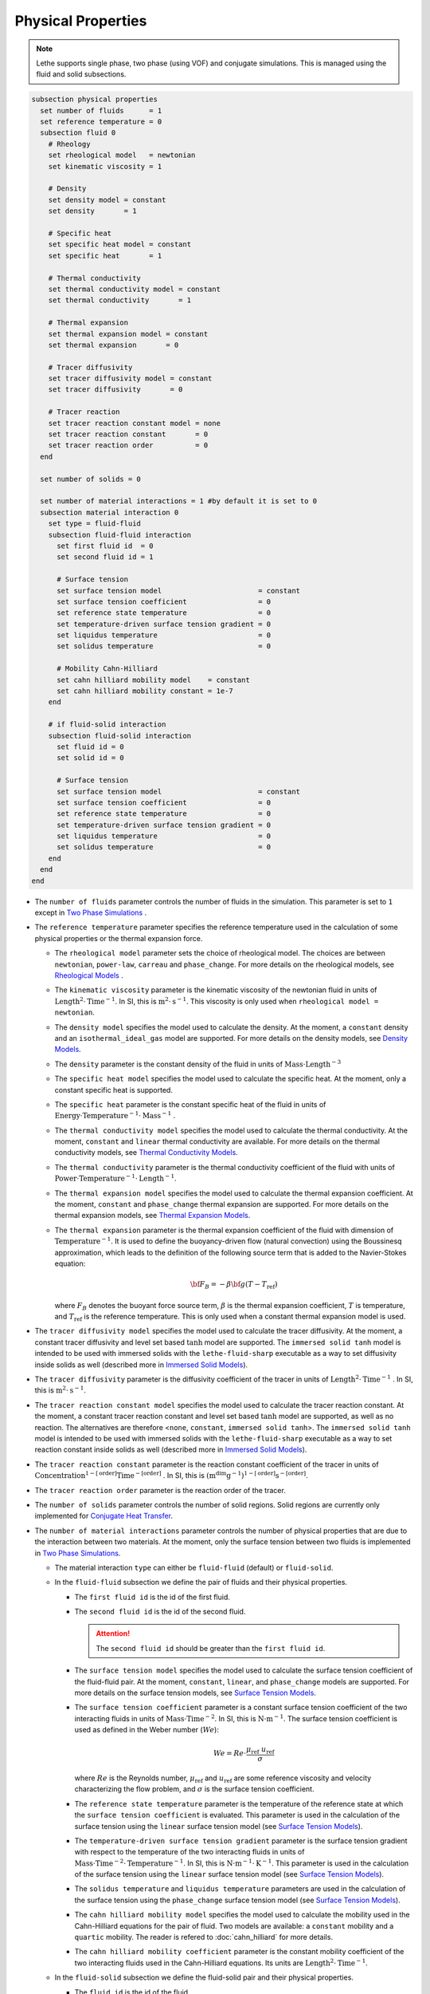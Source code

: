 ===================
Physical Properties
===================

.. note:: 
    Lethe supports single phase, two phase (using VOF) and conjugate simulations. This is managed using the fluid and solid subsections.

.. code-block:: text

  subsection physical properties
    set number of fluids      = 1
    set reference temperature = 0
    subsection fluid 0
      # Rheology
      set rheological model   = newtonian
      set kinematic viscosity = 1

      # Density
      set density model = constant
      set density       = 1

      # Specific heat
      set specific heat model = constant
      set specific heat       = 1

      # Thermal conductivity
      set thermal conductivity model = constant
      set thermal conductivity       = 1

      # Thermal expansion
      set thermal expansion model = constant
      set thermal expansion       = 0

      # Tracer diffusivity
      set tracer diffusivity model = constant
      set tracer diffusivity       = 0

      # Tracer reaction
      set tracer reaction constant model = none
      set tracer reaction constant       = 0
      set tracer reaction order          = 0
    end

    set number of solids = 0

    set number of material interactions = 1 #by default it is set to 0
    subsection material interaction 0
      set type = fluid-fluid
      subsection fluid-fluid interaction
        set first fluid id  = 0
        set second fluid id = 1

        # Surface tension
        set surface tension model                       = constant
        set surface tension coefficient                 = 0
        set reference state temperature                 = 0
        set temperature-driven surface tension gradient = 0
        set liquidus temperature                        = 0
        set solidus temperature                         = 0

        # Mobility Cahn-Hilliard
        set cahn hilliard mobility model    = constant
        set cahn hilliard mobility constant = 1e-7
      end

      # if fluid-solid interaction
      subsection fluid-solid interaction
        set fluid id = 0
        set solid id = 0

        # Surface tension
        set surface tension model                       = constant
        set surface tension coefficient                 = 0
        set reference state temperature                 = 0
        set temperature-driven surface tension gradient = 0
        set liquidus temperature                        = 0
        set solidus temperature                         = 0
      end
    end
  end


* The ``number of fluids`` parameter controls the number of fluids in the simulation. This parameter is set to ``1`` except in `Two Phase Simulations`_ .

* The ``reference temperature`` parameter specifies the reference temperature used in the calculation of some physical properties or the thermal expansion force.

  * The ``rheological model`` parameter sets the choice of rheological model. The choices are between ``newtonian``, ``power-law``, ``carreau`` and ``phase_change``. For more details on the rheological models, see  `Rheological Models`_ .

  * The ``kinematic viscosity`` parameter is the kinematic viscosity of the newtonian fluid in units of :math:`\text{Length}^{2} \cdot \text{Time}^{-1}`. In SI, this is :math:`\text{m}^{2} \cdot \text{s}^{-1}`. This viscosity is only used when ``rheological model = newtonian``.

  * The ``density model`` specifies the model used to calculate the density. At the moment, a ``constant`` density and an ``isothermal_ideal_gas`` model are supported. For more details on the density models, see `Density Models`_.

  * The ``density`` parameter is the constant density of the fluid in units of :math:`\text{Mass} \cdot \text{Length}^{-3}`

  * The ``specific heat model`` specifies the model used to calculate the specific heat. At the moment, only a constant specific heat is supported.

  * The ``specific heat`` parameter is the constant specific heat of the fluid in units of :math:`\text{Energy} \cdot \text{Temperature}^{-1} \cdot \text{Mass}^{-1}` .

  * The ``thermal conductivity model`` specifies the model used to calculate the thermal conductivity. At the moment, ``constant`` and ``linear`` thermal conductivity are available. For more details on the thermal conductivity models, see `Thermal Conductivity Models`_.

  * The ``thermal conductivity`` parameter is the thermal conductivity coefficient of the fluid with units of :math:`\text{Power} \cdot \text{Temperature}^{-1} \cdot \text{Length}^{-1}`.

  * The ``thermal expansion model`` specifies the model used to calculate the thermal expansion coefficient. At the moment, ``constant`` and ``phase_change`` thermal expansion are supported. For more details on the thermal expansion models, see `Thermal Expansion Models`_.

  * The ``thermal expansion`` parameter is the thermal expansion coefficient of the fluid with dimension of :math:`\text{Temperature}^{-1}`. It is used to define the buoyancy-driven flow (natural convection) using the Boussinesq approximation, which leads to the definition of the following source term that is added to the Navier-Stokes equation:

    .. math::

      {\bf{F_{B}}} = -\beta {\bf{g}} (T-T_\text{ref})

    where :math:`F_B` denotes the buoyant force source term, :math:`\beta` is the thermal expansion coefficient, :math:`T` is temperature, and :math:`T_\text{ref}` is the reference temperature. This is only used when a constant thermal expansion model is used.

* The ``tracer diffusivity model`` specifies the model used to calculate the tracer diffusivity. At the moment, a constant tracer diffusivity and level set based :math:`\tanh` model are supported. The ``immersed solid tanh`` model is intended to be used with immersed solids with the ``lethe-fluid-sharp`` executable as a way to set diffusivity inside solids as well (described more in `Immersed Solid Models`_).

* The ``tracer diffusivity`` parameter is the diffusivity coefficient of the tracer in units of :math:`\text{Length}^{2} \cdot \text{Time}^{-1}` . In SI, this is :math:`\text{m}^{2} \cdot \text{s}^{-1}`.

* The ``tracer reaction constant model`` specifies the model used to calculate the tracer reaction constant. At the moment, a constant tracer reaction constant and level set based :math:`\tanh` model are supported, as well as no reaction. The alternatives are therefore <``none``, ``constant``, ``immersed solid tanh``>. The ``immersed solid tanh`` model is intended to be used with immersed solids with the ``lethe-fluid-sharp`` executable as a way to set reaction constant inside solids as well (described more in `Immersed Solid Models`_).

* The ``tracer reaction constant`` parameter is the reaction constant coefficient of the tracer in units of :math:`\text{Concentration}^{1-[\text{order}]}\text{Time}^{-[\text{order}]}` . In SI, this is :math:`(\text{m}^{\text{dim}}\text{g}^{-1})^{1-[\text{order}]} \text{s}^{-[\text{order}]}`.

* The ``tracer reaction order`` parameter is the reaction order of the tracer.

* The ``number of solids`` parameter controls the number of solid regions. Solid regions are currently only implemented for `Conjugate Heat Transfer`_.

* The ``number of material interactions`` parameter controls the number of physical properties that are due to the interaction between two materials. At the moment, only the surface tension between two fluids is implemented in `Two Phase Simulations`_.

  * The material interaction ``type`` can either be ``fluid-fluid`` (default) or ``fluid-solid``.

  * In the ``fluid-fluid`` subsection we define the pair of fluids and their physical properties.

    * The ``first fluid id`` is the id of the first fluid.

    * The ``second fluid id`` is the id of the second fluid.

      .. attention::
          The ``second fluid id`` should be greater than the ``first fluid id``.

    * The ``surface tension model`` specifies the model used to calculate the surface tension coefficient of the fluid-fluid pair. At the moment, ``constant``, ``linear``, and ``phase_change`` models are supported. For more details on the surface tension models, see `Surface Tension Models`_.

    * The ``surface tension coefficient`` parameter is a constant surface tension coefficient of the two interacting fluids in units of :math:`\text{Mass} \cdot \text{Time}^{-2}`. In SI, this is :math:`\text{N} \cdot \text{m}^{-1}`. The surface tension coefficient is used as defined in the Weber number (:math:`We`):

      .. math::
          We = Re \cdot \frac{\mu_\text{ref} \; u_\text{ref}}{\sigma}

      where :math:`Re` is the Reynolds number, :math:`\mu_\text{ref}` and :math:`u_\text{ref}` are some reference viscosity and velocity characterizing the flow problem, and :math:`\sigma` is the surface tension coefficient.

    * The ``reference state temperature`` parameter is the temperature of the reference state at which the ``surface tension coefficient`` is evaluated. This parameter is used in the calculation of the surface tension using the ``linear`` surface tension model (see `Surface Tension Models`_).

    * The ``temperature-driven surface tension gradient`` parameter is the surface tension gradient with respect to the temperature of the two interacting fluids in units of :math:`\text{Mass} \cdot \text{Time}^{-2} \cdot \text{Temperature}^{-1}`. In SI, this is :math:`\text{N} \cdot \text{m}^{-1} \cdot \text{K}^{-1}`. This parameter is used in the calculation of the surface tension using the ``linear`` surface tension model (see `Surface Tension Models`_).

    * The ``solidus temperature`` and ``liquidus temperature`` parameters are used in the calculation of the surface tension using the ``phase_change`` surface tension model (see `Surface Tension Models`_).

    * The ``cahn hilliard mobility model`` specifies the model used to calculate the mobility used in the Cahn-Hilliard equations for the pair of fluid. Two models are available: a ``constant`` mobility and a ``quartic`` mobility. The reader is refered to :doc:`cahn_hilliard` for more details.

    * The ``cahn hilliard mobility coefficient`` parameter is the constant mobility coefficient of the two interacting fluids used in the Cahn-Hilliard equations. Its units are :math:`\text{Length}^{2} \cdot \text{Time}^{-1}`.

  * In the ``fluid-solid`` subsection we define the fluid-solid pair and their physical properties.

    * The ``fluid id`` is the id of the fluid.

    * The ``solid id`` is the id of the solid.

    * The ``surface tension model``  and ``surface tension coefficient`` are the same as described in the ``fluid-fluid`` subsection above.

.. note::
  The default values for all physical properties models in Lethe is ``constant``. Consequently, it is not necessary (and not recommended) to specify the physical property model unless this model is not constant. This generates parameter files that are easier to read.


Material Physical Property Models
**********************************

.. _two phase simulations:

Two Phase Simulations
~~~~~~~~~~~~~~~~~~~~~~
.. note::
  Two phase simulations require that either ``set VOF = true`` or ``set cahn hilliard = true`` in the :doc:`multiphysics` subsection. By convention, air is usually the ``fluid 0`` and the other fluid of interest is the ``fluid 1``.

For two phases, the properties are defined for each fluid. Default values are:

.. code-block:: text

  subsection physical properties
  set number of fluids = 2
      subsection fluid 0
         set density              = 1
         set kinematic viscosity  = 1
         set specific heat        = 1
         set thermal conductivity = 1
         set tracer diffusivity   = 0
      end
      subsection fluid 1
         set density              = 1
         set kinematic viscosity  = 1
         set specific heat        = 1
         set thermal conductivity = 1
         set tracer diffusivity   = 0
      end
  end

* ``number of fluids = 2`` is required for a free surface simulation, otherwise an error will be thrown in the terminal.
* ``subsection fluid 0`` indicates the properties of fluid where the phase indicator = 0 (Volume of Fluid method), as defined when initializing the free surface (see the :doc:`initial_conditions` subsection), and correspondingly ``fluid 1`` is located where the phase indicator = 1.

.. warning::
  Lethe now supports the use of physical properties models that are different for both phases. For example, the liquid could have a carreau rheological model and the air could have a newtonian rheological model. However, this feature has not been fully tested and could lead to unpredictable results. Use with caution.


.. _conjugate heat transfer:

Conjugate Heat Transfer
~~~~~~~~~~~~~~~~~~~~~~~~

Conjugate heat transfer enables the addition of solid regions in which the fluid dynamics is not solved for. To enable the presence of a solid region, ``number of solids`` must be set to 1. By default, the region with the ``material_id=0`` will be the fluid region whereas the region with ``material_id=1`` will be the solid region. The physical properties of the solid region are set in an identical fashion as those of the fluid.

.. warning::
  This is an experimental feature. It has not been tested on a large range of application cases.

.. code-block:: text

  subsection physical properties
    set number of fluids = 1
    subsection fluid 0
      ...
    end
    set number of solids = 1
    subsection solid 0
      # Density
      set density model              = constant
      set density                    = 1

      # Specific heat
      set specific heat model        = constant
      set specific heat              = 1

      # Thermal conductivity
      set thermal conductivity model = constant
      set thermal conductivity       = 1
    end
  end

.. _immersed solid models:

Immersed Solid Models
~~~~~~~~~~~~~~~~~~~~~~

Immersed solid models can be used to affect specific behavior to immersed solids when ``lethe-fluid-sharp`` is used. At the moment, such a model is only available for the ``tracer`` multiphysics, but additional physics will be included in the future.

The immersed solid properties models are based on the signed distance function of the immersed solids, and therefore depend on the depth inside the solid. The intent behind these models is to define physical properties in the fluid and solid phases as well as in the transition regions.

The ``tracer diffusivity model`` and ``tracer reaction constant model`` parameters set which models are used. The default models are ``constant``, which use constant ``tracer diffusivity`` and ``tracer reaction constant``. The equation of the ``immersed solid tanh`` model is defined as follows. :math:`D` is the tracer property (outside and inside), :math:`\lambda` is the signed distance and :math:`t` the thickness of the transition zone between both property values:

.. math::

  D(\lambda) = D_\text{inside} + \left(D_\text{outside} - D_\text{inside}\right) \left( 0.5 + 0.5 \tanh \left(\frac{\lambda}{t}\right)\right)

.. code-block:: text

    subsection physical properties
      set number of fluids = 1
      subsection fluid 0
        set kinematic viscosity      = 0.01
        set tracer diffusivity model = immersed solid tanh
        subsection immersed solid tanh
          set tracer diffusivity inside        = 1
          set tracer diffusivity outside       = 1
          set tracer reaction constant inside  = 0
          set tracer reaction constant outside = 0
          set thickness                        = 1
        end
      end
    end

* The ``tracer diffusivity inside`` parameter represents the desired diffusivity inside of the solid.

* The ``tracer diffusivity outside`` parameter represents the desired diffusivity outside of the solid.

* The ``tracer reaction constant inside`` parameter represents the desired reaction constant inside of the solid.

* The ``tracer reaction constant outside`` parameter represents the desired reaction constant outside of the solid.

* The ``thickness`` parameter represents thickness of the applied :math:`\tanh` function.

.. _rheological_models:

Rheological Models
~~~~~~~~~~~~~~~~~~~

Two families of rheological models are supported in Lethe. The first one are generalized non Newtonian rheologies (for shear thinning and shear thickening flows). In these models, the viscosity depends on the shear rate. The second family of rheological models possess a viscosity that is independent of the shear rate, but that may depend on other fields such as the temperature.

The ``rheological model`` parameter sets which rheological model you are using. The default ``rheological model`` is ``newtonian``, which uses a constant ``kinematic viscosity``.

.. code-block:: text

    subsection physical properties
      set number of fluids = 1
      subsection fluid 0
        set rheological model   = newtonian
        set kinematic viscosity = 1.0
      end
    end

The rheological model available options are:
    * ``newtonian``
    * ``power-law`` 
    * ``carreau``
    * ``phase_change``

Power-Law Model
^^^^^^^^^^^^^^^

The power-law model is the simplest rheological model, using only 2 parameters 

.. math::

  \eta(\dot{\gamma}) = K \dot{\gamma}^{n-1}


where :math:`\eta` is the **kinematic viscosity** and :math:`\dot{\gamma}` is the local shear rate magnitude.

.. image:: images/physical_properties_powerlaw.png
    :width: 600
    :align: center

When using the power-law model, the default values are:

.. code-block:: text

  subsection physical properties
    set number of fluids = 1
    subsection fluid 0
      set rheological model   = power-law
      subsection non newtonian
        subsection power-law
          set K               = 1.0
          set n               = 0.5
          set shear rate min  = 1e-3
        end
      end
    end
  end

* The ``K`` parameter is a fluid consistency index. It represents the fluid viscosity for a local shear rate of :math:`1.0`.

* The ``n`` parameter is the flow behavior index. It sets the slope in the log-log :math:`\eta = f(\dot{\gamma})` graph.

* The ``shear rate min`` parameter yields the magnitude of the shear rate tensor for which the viscosity is calculated. Since the model uses a power operation, a null shear rate magnitude leads to an invalid viscosity. To ensure numerical stability, the shear rate cannot go below this threshold when the viscosity  calculated.

Carreau Model
^^^^^^^^^^^^^^^

The Carreau model is in reality the five parameter Carreau model:

.. math::

  \eta(\dot{\gamma}) =\eta_{\infty} + (\eta_0 - \eta_{\infty}) \left[ 1 + (\dot{\gamma}\lambda)^a\right]^{\frac{n-1}{a}}
 
where :math:`\eta` is the **kinematic viscosity** and :math:`\dot{\gamma}` is the shear rate.

.. image:: images/physical_properties_carreau.png
    :width: 600
    :align: center

The parameters for the Carreau model are defined by the ``carreau`` subsection. The default values are:

.. code-block:: text

  subsection physical properties
    set number of fluids = 1
    subsection fluid 0
      set rheological model   = carreau
      subsection non newtonian
        subsection carreau
          set viscosity_0     = 1.0
          set viscosity_inf   = 1.0
          set a               = 2.0
          set lambda          = 1.0
          set n               = 0.5
        end
      end
    end
  end

* The ``viscosity_0`` parameter represents the viscosity when the shear rate on the fluid tends to 0.

* The ``viscosity_inf`` parameter represents the viscosity when the shear rate on the fluid becomes large.

* The ``a`` is the Carreau parameter, generally set to 2.

* The ``lambda`` is the relaxation time associated to the fluid.

* The ``n`` is a power parameter. It sets the slope in the log-log :math:`\eta = f(\dot{\gamma})` graph just like in the power-law model.

.. note::
    The Carreau model is only suitable for Newtonian and shear-thinning flows.

.. _rheological phase change model:

Phase-Change Model
^^^^^^^^^^^^^^^^^^^ 

The phase change model is a simple rheological model in which the viscosity depends on the temperature. This model is used to model melting and freezing of components. The kinematic viscosity :math:`\nu` is given by :

.. math::

  \nu =   c^{*}_\text{p}  = \begin{cases} \nu_\text{s} & \text{if} \; T<T_\text{s} \\
              \frac{T-T_\text{s}}{T_\text{l}-T_\text{s}} \nu_\text{l} + \left(1-\frac{T-T_\text{s}}{T_\text{l}-T_\text{s}}\right) \nu_\text{s} & \text{if} \; T_\text{l}>T>T_\text{s}\\
              \nu_\text{l} & \text{if} \; T>T_\text{l}
              \end{cases}

where :math:`T_\text{l}` and :math:`T_\text{s}` are the liquidus and solidus temperature. The underlying hypothesis of this model is that the melting and the solidification occur over a phase change interval. Melting will occur between :math:`T_\text{s}` and :math:`T_\text{l}` and solidification will occur between :math:`T_\text{l}` and :math:`T_\text{s}`.

This model is parameterized using the ``phase change`` subsection

.. code-block:: text

  subsection phase change
    # Temperature of the liquidus
    set liquidus temperature = 1
  
    # Temperature of the solidus
    set solidus temperature  = 0

    # Viscosity of the liquid phase
    set viscosity liquid     = 1
  
    # Viscosity of the solid phase
    set viscosity solid      = 1
  end


* The ``liquidus temperature`` is :math:`T_\text{l}`

* The ``solidus temperature`` is :math:`T_\text{s}`

* The ``viscosity liquid`` is :math:`\nu_\text{l}`

* The ``viscosity solid`` is :math:`\nu_\text{s}`

.. note::
  The phase change subsection is used to parametrize *both* ``rheological model = phase_change`` *and* ``specific heat model = phase_change``. This prevents parameter duplication.

.. _density_models:

Density Models
~~~~~~~~~~~~~~~

Lethe supports both ``constant`` and ``isothermal_ideal_gas`` density models. Constant density assumes a constant density value. Isothermal ideal gas density assumes that the fluid's density varies according the following state equation:

.. math::
  \rho = \rho_\text{ref} + \psi p = \rho_\text{ref} + \frac{1}{R T} \ p

where :math:`\rho_\text{ref}` is the density of the fluid at the reference state, :math:`\psi = \frac{1}{R T}` is the compressibility factor derived from the ideal gas law with :math:`R= \frac{R_u}{M}` the specific gas constant (universal gas constant (:math:`R_u`) divided by the molar mass of the gas (:math:`M`)) and :math:`T` the temperature of the gas, finally, :math:`p` is the differential pressure between the reference state and the current state. This model is used for weakly compressible flows when temperature fluctuations' influence on density can be neglected.

This model is parametrized using the ``isothermal_ideal_gas`` subsection:

.. code-block:: text

  subsection physical properties
    set number of fluids = 1
    subsection fluid 0
      set density model = isothermal_ideal_gas
      subsection isothermal_ideal_gas
        set density_ref = 1.2
        set R           = 287.05
        set T           = 293.15
      end
    end
  end

where:

* ``density_ref`` corresponds to :math:`\rho_\text{ref}`

* ``R`` corresponds to :math:`R`

* ``T`` corresponds to :math:`T`

By default, parameters are set to the values of dry air evaluated under normal temperature and pressure conditions :math:`(20 \ \text{°C}`, :math:`1 \ \text{atm})`.

.. caution::
  When defining the initial pressure condition in the ``initial conditions`` subsection (see :doc:`initial_conditions`), make sure to set it to :math:`0`, as it represents the reference state for the calculated pressure. In solving the Navier-Stokes equations, the pressure is defined to within a constant. Therefore, it is more appropriate to interpret it as a differential pressure.

.. _thermal_conductivity_models:

Thermal Conductivity Models
~~~~~~~~~~~~~~~~~~~~~~~~~~~~

Constant, linear and phase_change thermal conductivities are supported in Lethe. Constant thermal conductivity assumes a constant value of the thermal conductivity. Linear thermal conductivity assumes that that the thermal conductivity :math:`k` varies linearly with the temperature, taking the following form:

.. math::
  k = k_{A,0}+ k_{A,1} T 

where :math:`k_{A,0}` and :math:`k_{A,1}` are constants and :math:`T` is the temperature. This enables a linear variation of the thermal conductivity as a function of the temperature.

.. _thermal conductivity phase change model:

In the ``phase_change`` thermal conductivity model, two different values (``thermal conductivity liquid``, and ``thermal conductivity solid``) are required for calculating the thermal conductivities of the liquid and solid phases, respectively. For the liquid phase (:math:`T>T_\text{liquidus}`), the ``thermal conductivity liquid`` is applied, while for the solid phase (:math:`T<T_\text{solidus}`), the model uses the ``thermal conductivity solid``. In the mushy zone between :math:`T_\text{solidus}` and :math:`T_\text{liquidus}`, the thermal conductivity is equal to:

.. math::

  k = \alpha_\text{l} k_\text{l} + (1 - \alpha_\text{l}) k_\text{s}


where :math:`k_\text{l}`, :math:`k_\text{s}` and  :math:`\alpha_\text{l}` denote thermal conductivities of the liquid and solid phases and the liquid fraction.

This model is parameterized using the following section:

.. code-block:: text

  subsection phase change
    # Temperature of the liquidus
    set liquidus temperature = 1

    # Temperature of the solidus
    set solidus temperature  = 0

    # Thermal conductivity of the liquid phase
    set thermal conductivity liquid = 1

    # Thermal conductivity of the solid phase
    set thermal conductivity solid  = 1
  end

* The ``liquidus temperature`` is :math:`T_\text{l}`

* The ``solidus temperature`` is :math:`T_\text{s}`

* The ``thermal conductivity liquid`` is :math:`k_\text{l}`

* The ``thermal conductivity solid`` is :math:`k_\text{s}`


.. _specific heat phase change model:

Specific Heat Models
~~~~~~~~~~~~~~~~~~~~~

Lethe supports two types of specific heat models. Setting ``specific heat=constant`` sets a constant specific heat. Lethe also supports a ``phase_change`` specific heat model. This model can simulate the melting and solidification of a material. The model follows the work of Blais & Ilinca `[1] <https://doi.org/10.1016/j.compfluid.2018.03.037>`_. This approach defines the specific heat :math:`C_\text{p}` as:

.. math::

  C_\text{p} = \frac{H(T)-H(T_0)}{T-T_0}


where :math:`T` is the temperature, :math:`T_0` is the temperature at the previous time and :math:`H(T)` is the enthalpy, as a function of the temperature, to be:

.. math::
  H(T) = H_0 + \int_{T_0}^{T} c^{*}_\text{p} (T^*) dT


where :math:`H_0` is a reference enthalpy, taken to be 0, and :math:`c^{*}_\text{p}` is:

.. math::
  c^{*}_\text{p}  = \begin{cases} C_\text{p,s} & \text{if} \; T<T_\text{s}\\
              \frac{C_\text{p,s}+C_\text{p,l}}{2}+\frac{h_\text{l}}{T_\text{l}-T_\text{s}} & \text{if} \; T\in[T_\text{s},T_\text{l}]\\
              C_\text{p,l} & \text{if} \; T>T_\text{l}
              \end{cases}

where :math:`C_\text{p,s}` and :math:`C_\text{p,l}` are the solid and liquid specific heat, respectively. :math:`h_\text{l}` is the latent enthalpy (enthalpy related to the phase change), :math:`T_\text{l}` and :math:`T_\text{s}` are the liquidus and solidus temperature. The underlying hypothesis of this model is that the melting and the solidification occurs over a phase change interval. Melting will occur between :math:`T_\text{s}` and :math:`T_\text{l}` and solidification will occur between :math:`T_\text{l}` and :math:`T_\text{s}`.

This model is parameterized using the following section:

.. code-block:: text

  subsection phase change
    # Enthalpy of the phase change
    set latent enthalpy      = 1
  
    # Temperature of the liquidus
    set liquidus temperature = 1
  
    # Temperature of the solidus
    set solidus temperature  = 0
  
    # Specific heat of the liquid phase
    set specific heat liquid = 1
  
    # Specific heat of the solid phase
    set specific heat solid  = 1
  end

* The ``latent enthalpy`` is the latent enthalpy of the phase change: :math:`h_\text{l}`

* The ``liquidus temperature`` is :math:`T_\text{l}`

* The ``solidus temperature`` is :math:`T_\text{s}`

* The ``specific heat liquid`` is :math:`C_\text{p,l}`

* The ``specific heat solid`` is :math:`C_\text{p,s}`

.. _thermal expansion phase change model:

Thermal Expansion Models
~~~~~~~~~~~~~~~~~~~~~~~~~
Lethe supports two types of thermal expansion heat models. Setting ``thermal expansion model=constant`` sets a constant thermal expansion. Lethe also supports a ``phase_change`` thermal expansion model. This model can simulate the melting and solidification of a material with natural convection. It works by defining a different value of the thermal expansion coefficient depending on the value of the temperature:

.. math::
  \beta = \begin{cases} \beta_\text{s} & \text{if}\;T \leq T_\text{l}\\
              \beta_\text{l} & \text{if}\;T > T_\text{l}
              \end{cases}


This model is parameterized using the following section:

.. code-block:: text

  subsection phase change
    # Temperature of the liquidus
    set liquidus temperature = 1
  
    # Temperature of the solidus
    set solidus temperature  = 0
  
    # Thermal expansion of the liquid phase
    set thermal expansion liquid = 1
  
    # Thermal expansion of the solid phase
    set thermal expansion solid  = 0
  end

* The ``liquidus temperature`` is :math:`T_\text{l}`

* The ``solidus temperature`` is :math:`T_\text{s}`

* The ``thermal expansion liquid`` is :math:`\beta_\text{l}`

* The ``thermal expansion solid`` is :math:`\beta_\text{s}`

Phase Change
~~~~~~~~~~~~~

The current section recapitulates the ``phase change`` subsection.
Snippets of this subsection can be found across the different physical property models' descriptions.

.. code-block:: text

  subsection phase change
    set liquidus temperature = 1
    set solidus temperature  = 0

    # Rheology
    set viscosity liquid = 1
    set viscosity solid  = 1

    # Specific heat
    set latent enthalpy      = 1
    set specific heat liquid = 1
    set specific heat solid  = 1

    # Thermal conductivity
    set thermal conductivity liquid = 1
    set thermal conductivity solid  = 1

    # Thermal expansion
    set thermal expansion liquid = 1
    set thermal expansion solid  = 0

    # Darcy penalization
    set Darcy penalty liquid = 0
    set Darcy penalty solid  = 0
  end

The phase change is modelled with the underlying hypothesis that melting and solidification occur over a phase change interval. Melting occurs between :math:`T_\text{s}` and :math:`T_\text{l}`, respectively the ``solidus temperature`` and the ``liquidus temperature``. Analogously, solidification occurs between :math:`T_\text{l}` and :math:`T_\text{s}`.

* Rheology (see `rheological phase change model`_):

  * ``viscosity liquid``: kinematic viscosity of the liquid phase :math:`(\nu_\text{l})`
  * ``viscosity solid``: kinematic viscosity of the solid phase :math:`(\nu_\text{s})`

* Specific heat (see `specific heat phase change model`_):

  * ``latent enthalpy``: latent enthalpy of the phase change :math:`(h_\text{l})`
  * ``specific heat liquid``: specific heat of the liquid phase :math:`(C_\text{p,l})`
  * ``specific heat solid``: specific heat of the solid phase :math:`(C_\text{p,s})`

* Thermal conductivity (see `thermal conductivity phase change model`_):

  * ``thermal conductivity liquid``: thermal conductivity of the liquid phase :math:`(k_\text{l})`
  * ``thermal conductivity solid``: thermal conductivity of the solid phase :math:`(k_\text{s})`


* Thermal expansion (see `thermal expansion phase change model`_):

  * ``thermal expansion liquid``: thermal expansion of the liquid phase :math:`(\beta_\text{l})`
  * ``thermal expansion solid``: thermal expansion of the solid phase :math:`(\beta_\text{s})`

* Darcy penalization (see `Darcy penalization <https://chaos-polymtl.github.io/lethe/documentation/parameters/cfd/velocity_source.html#darcy-penalization>`_):

  * ``Darcy penalty liquid``: Darcy penalty coefficient for the liquid phase
  * ``Darcy penalty solid``: Darcy penalty coefficient for the solid phase

Interface Physical Property Models
***********************************

.. _surface_tension_models:

Surface Tension Models
~~~~~~~~~~~~~~~~~~~~~~~

Lethe supports three types of surface tension models: ``constant``, ``linear``, and ``phase_change``. A ``constant`` surface tension model assumes a constant value of surface tension, while a ``linear`` surface tension assumes that the surface tension evolves linearly with the temperature:

.. math::
  \sigma(T) = \sigma_0 + \frac{d\sigma}{dT} (T-T_0)

where :math:`\sigma_0` is the ``surface tension coefficient`` evaluated at ``reference state temperature`` :math:`T_0` and :math:`\frac{d\sigma}{dT}` is the ``surface tension gradient`` with respect to the temperature :math:`T`.

For problems treating solid-liquid phase change, the ``phase_change`` model is intended to apply the surface tension force only when the fluid is liquid such that:

.. math::
  \sigma(T) = 
    \begin{cases}
        0 &\quad\text{if}\; T<T_\mathrm{s}\\
        \alpha_\mathrm{l}\left(\sigma_0 + \dfrac{d\sigma}{dT} (T-T_0)\right) &\quad\text{if}\; T_\mathrm{l}\le T \le T_\mathrm{s}\\
        \sigma_0 + \dfrac{d\sigma}{dT} (T-T_0) &\quad\text{if}\; T_\mathrm{l} <T
    \end{cases}
    
where :math:`T_\mathrm{s}` and :math:`T_\mathrm{l}` correspond to the ``solidus temperature`` and ``liquidus temperature`` defined in the ``material interaction`` subsection, and :math:`\alpha_{\mathrm{l}}` is the liquid fraction. The latter is defined as:

.. math::
  \alpha_{\mathrm{l}} = 
    \begin{cases}
        0 &\quad\text{if}\; T<T_\mathrm{s}\\
        \dfrac{T-T_\mathrm{s}}{T_\mathrm{l}-T_\mathrm{s}} &\quad\text{if}\; T_\mathrm{l}\le T \le T_\mathrm{s}\\
        1 &\quad\text{if}\; T_\mathrm{l} <T
    \end{cases}

.. Warning::
    In Lethe, the ``linear`` and ``phase_change`` surface tension models are only used to account for the thermocapillary effect known as the Marangoni effect. Therefore, to enable the Marangoni effect, the surface tension model must be set to ``linear`` or ``phase_change`` and a ``surface tension gradient`` different from zero :math:`(\frac{d\sigma}{dT} \neq 0)` must be specified.

Cahn-Hilliard Mobility Models
~~~~~~~~~~~~~~~~~~~~~~~~~~~~~~

Lethe supports two types of mobility models for the Cahn-Hilliard equations. Setting ``cahn hilliard mobility model = constant`` sets a constant mobility. Setting a ``cahn hilliard mobility model = quartic`` sets a quartic model for mobility:

.. math::
  M(\phi) = D(1-\phi^2)^2

with :math:`D` the value set for ``cahn hilliard mobility constant``. A quartic mobility is required to recover a correct velocity according to Bretin *et al.* `[2] <https://doi.org/10.48550/arXiv.2105.09627>`_ Therefore, it is preferable to use it when solving the coupled Cahn-Hilliard and Navier-Stokes equations. A good rule of thumb for setting the mobility constant is to have it proportionnal to the square of the minimum cell size. This rule may depend on the duration of the simulation, so a finer tuning may be necessary.

References
***********

`[1] <https://doi.org/10.1016/j.compfluid.2018.03.037>`_ B. Blais and F. Ilinca, “Development and validation of a stabilized immersed boundary CFD model for freezing and melting with natural convection,” *Comput. Fluids*, vol. 172, pp. 564–581, Aug. 2018, doi: 10.1016/j.compfluid.2018.03.037.

`[2] <https://doi.org/10.48550/arXiv.2105.09627>`_  E. Bretin, R. Denis, S. Masnou, A. Sengers, and G. Terii, “A multiphase Cahn-Hilliard system with mobilities and the numerical simulation of dewetting.” arXiv, Apr. 18, 2023. doi: 10.48550/arXiv.2105.09627.
